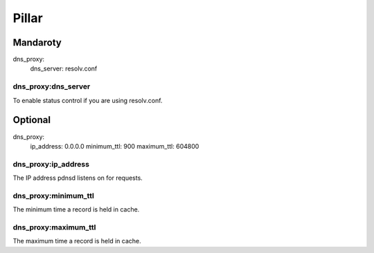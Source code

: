 Pillar
======

Mandaroty
---------

dns_proxy:
  dns_server: resolv.conf

dns_proxy:dns_server
~~~~~~~~~~~~~~~~~~~~~

To enable status control if you are using resolv.conf.

Optional
--------

dns_proxy:
  ip_address: 0.0.0.0  
  minimum_ttl: 900
  maximum_ttl: 604800

dns_proxy:ip_address
~~~~~~~~~~~~~~~~~~~~~

The IP address pdnsd listens on for requests.

dns_proxy:minimum_ttl
~~~~~~~~~~~~~~~~~~~~~

The minimum time a record is held in cache.

dns_proxy:maximum_ttl
~~~~~~~~~~~~~~~~~~~~~

The maximum time a record is held in cache.